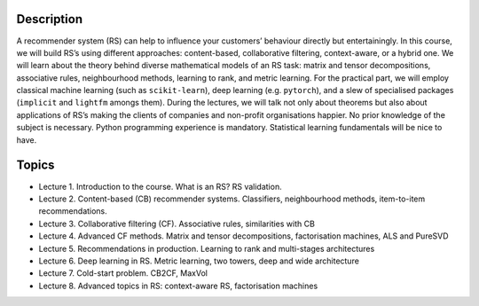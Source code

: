 ..
  Copyright 2022 Boris Shminke

  Licensed under the Apache License, Version 2.0 (the "License");
  you may not use this file except in compliance with the License.
  You may obtain a copy of the License at

      https://www.apache.org/licenses/LICENSE-2.0

  Unless required by applicable law or agreed to in writing, software
  distributed under the License is distributed on an "AS IS" BASIS,
  WITHOUT WARRANTIES OR CONDITIONS OF ANY KIND, either express or implied.
  See the License for the specific language governing permissions and
  limitations under the License.

Description
===========

A recommender system (RS) can help to influence your customers’
behaviour directly but entertainingly. In this course, we will build
RS’s using different approaches: content-based, collaborative
filtering, context-aware, or a hybrid one. We will learn about the
theory behind diverse mathematical models of an RS task: matrix and
tensor decompositions, associative rules, neighbourhood methods,
learning to rank, and metric learning. For the practical part, we
will employ classical machine learning (such as ``scikit-learn``),
deep learning (e.g. ``pytorch``), and a slew of specialised packages
(``implicit`` and ``lightfm`` amongs them). During the lectures, we
will talk not only about theorems but also about applications of RS’s
making the clients of companies and non-profit organisations happier.
No prior knowledge of the subject is necessary. Python programming
experience is mandatory. Statistical learning fundamentals will be
nice to have.

Topics
======

* Lecture 1. Introduction to the course. What is an RS? RS
  validation.
* Lecture 2. Content-based (CB) recommender systems. Classifiers,
  neighbourhood methods, item-to-item recommendations.
* Lecture 3. Collaborative filtering (CF). Associative rules,
  similarities with CB
* Lecture 4. Advanced CF methods. Matrix and tensor decompositions,
  factorisation machines, ALS and PureSVD
* Lecture 5. Recommendations in production. Learning to rank and
  multi-stages architectures
* Lecture 6. Deep learning in RS. Metric learning, two towers, deep
  and wide architecture
* Lecture 7. Cold-start problem. CB2CF, MaxVol
* Lecture 8. Advanced topics in RS: context-aware RS, factorisation
  machines
